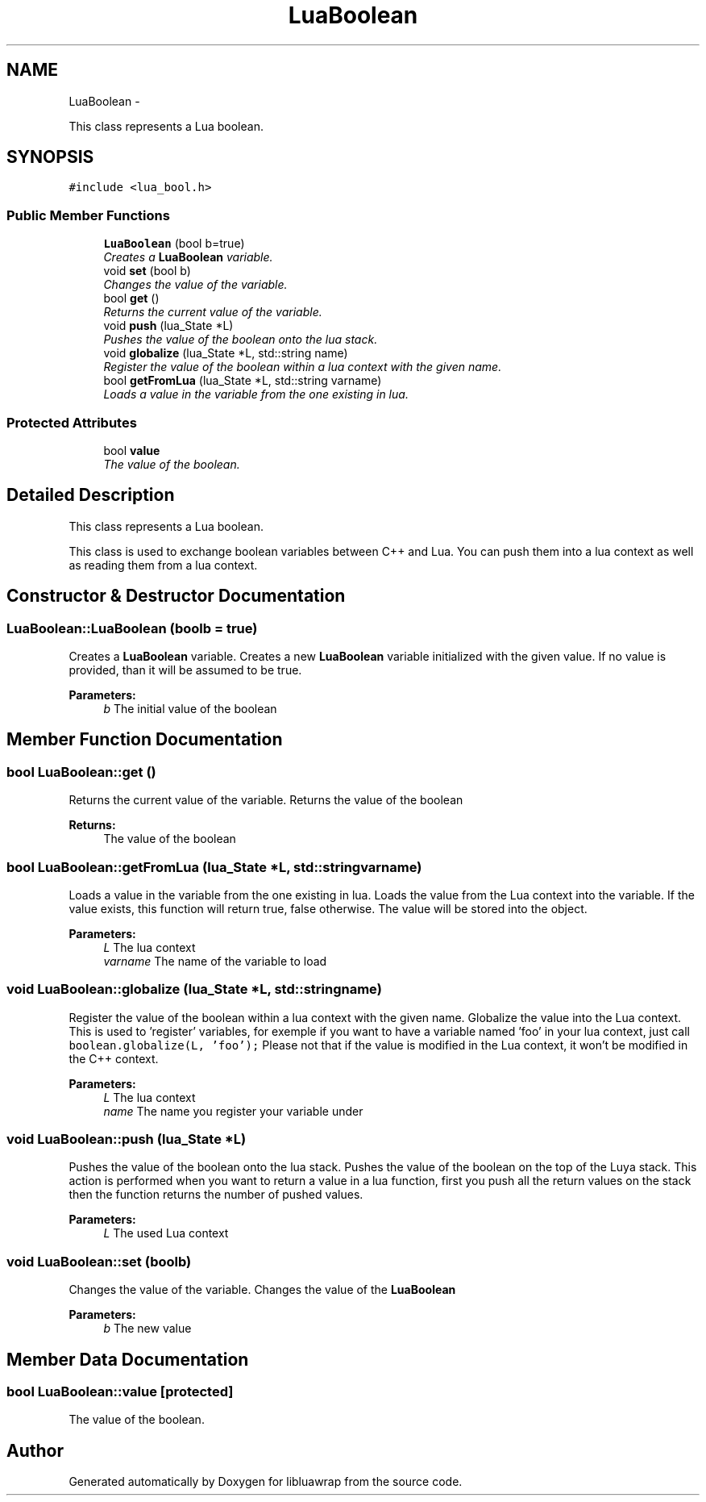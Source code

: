 .TH "LuaBoolean" 3 "Sun Apr 21 2013" "Version 0.3" "libluawrap" \" -*- nroff -*-
.ad l
.nh
.SH NAME
LuaBoolean \- 
.PP
This class represents a Lua boolean\&.  

.SH SYNOPSIS
.br
.PP
.PP
\fC#include <lua_bool\&.h>\fP
.SS "Public Member Functions"

.in +1c
.ti -1c
.RI "\fBLuaBoolean\fP (bool b=true)"
.br
.RI "\fICreates a \fBLuaBoolean\fP variable\&. \fP"
.ti -1c
.RI "void \fBset\fP (bool b)"
.br
.RI "\fIChanges the value of the variable\&. \fP"
.ti -1c
.RI "bool \fBget\fP ()"
.br
.RI "\fIReturns the current value of the variable\&. \fP"
.ti -1c
.RI "void \fBpush\fP (lua_State *L)"
.br
.RI "\fIPushes the value of the boolean onto the lua stack\&. \fP"
.ti -1c
.RI "void \fBglobalize\fP (lua_State *L, std::string name)"
.br
.RI "\fIRegister the value of the boolean within a lua context with the given name\&. \fP"
.ti -1c
.RI "bool \fBgetFromLua\fP (lua_State *L, std::string varname)"
.br
.RI "\fILoads a value in the variable from the one existing in lua\&. \fP"
.in -1c
.SS "Protected Attributes"

.in +1c
.ti -1c
.RI "bool \fBvalue\fP"
.br
.RI "\fIThe value of the boolean\&. \fP"
.in -1c
.SH "Detailed Description"
.PP 
This class represents a Lua boolean\&. 

This class is used to exchange boolean variables between C++ and Lua\&. You can push them into a lua context as well as reading them from a lua context\&. 
.SH "Constructor & Destructor Documentation"
.PP 
.SS "LuaBoolean::LuaBoolean (boolb = \fCtrue\fP)"

.PP
Creates a \fBLuaBoolean\fP variable\&. Creates a new \fBLuaBoolean\fP variable initialized with the given value\&. If no value is provided, than it will be assumed to be true\&.
.PP
\fBParameters:\fP
.RS 4
\fIb\fP The initial value of the boolean 
.RE
.PP

.SH "Member Function Documentation"
.PP 
.SS "bool LuaBoolean::get ()"

.PP
Returns the current value of the variable\&. Returns the value of the boolean
.PP
\fBReturns:\fP
.RS 4
The value of the boolean 
.RE
.PP

.SS "bool LuaBoolean::getFromLua (lua_State *L, std::stringvarname)"

.PP
Loads a value in the variable from the one existing in lua\&. Loads the value from the Lua context into the variable\&. If the value exists, this function will return true, false otherwise\&. The value will be stored into the object\&.
.PP
\fBParameters:\fP
.RS 4
\fIL\fP The lua context 
.br
\fIvarname\fP The name of the variable to load 
.RE
.PP

.SS "void LuaBoolean::globalize (lua_State *L, std::stringname)"

.PP
Register the value of the boolean within a lua context with the given name\&. Globalize the value into the Lua context\&. This is used to 'register' variables, for exemple if you want to have a variable named 'foo' in your lua context, just call \fCboolean\&.globalize(L, 'foo');\fP Please not that if the value is modified in the Lua context, it won't be modified in the C++ context\&.
.PP
\fBParameters:\fP
.RS 4
\fIL\fP The lua context 
.br
\fIname\fP The name you register your variable under 
.RE
.PP

.SS "void LuaBoolean::push (lua_State *L)"

.PP
Pushes the value of the boolean onto the lua stack\&. Pushes the value of the boolean on the top of the Luya stack\&. This action is performed when you want to return a value in a lua function, first you push all the return values on the stack then the function returns the number of pushed values\&.
.PP
\fBParameters:\fP
.RS 4
\fIL\fP The used Lua context 
.RE
.PP

.SS "void LuaBoolean::set (boolb)"

.PP
Changes the value of the variable\&. Changes the value of the \fBLuaBoolean\fP
.PP
\fBParameters:\fP
.RS 4
\fIb\fP The new value 
.RE
.PP

.SH "Member Data Documentation"
.PP 
.SS "bool LuaBoolean::value\fC [protected]\fP"

.PP
The value of the boolean\&. 

.SH "Author"
.PP 
Generated automatically by Doxygen for libluawrap from the source code\&.
